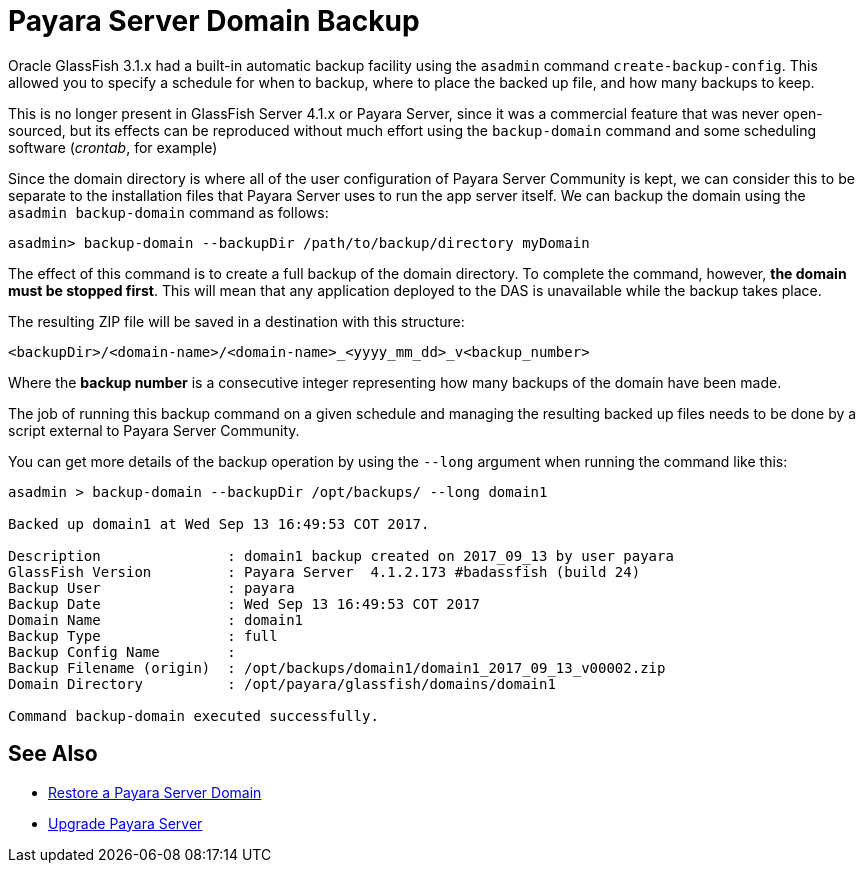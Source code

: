 [[payara-server-domain-backup]]
= Payara Server Domain Backup

Oracle GlassFish 3.1.x had a built-in automatic backup facility using the `asadmin`
command `create-backup-config`. This allowed you to specify a schedule for when
to backup, where to place the backed up file, and how many backups to keep.

This is no longer present in GlassFish Server 4.1.x or Payara Server, since it was a
commercial feature that was never open-sourced, but its effects can be reproduced
without much effort using the `backup-domain` command and some scheduling
software (_crontab_, for example)

Since the domain directory is where all of the user configuration of Payara
Server Community is kept, we can consider this to be separate to the installation files
that Payara Server uses to run the app server itself. We can backup the domain
using the `asadmin backup-domain` command as follows:

[source, shell]
----
asadmin> backup-domain --backupDir /path/to/backup/directory myDomain
----

The effect of this command is to create a full backup of the domain directory.
To complete the command, however, *the domain must be stopped first*.
This will mean that any application deployed to the DAS is unavailable while
the backup takes place.

The resulting ZIP file will be saved in a destination with this structure:

----
<backupDir>/<domain-name>/<domain-name>_<yyyy_mm_dd>_v<backup_number>
----

Where the *backup number* is a consecutive integer representing how many backups
of the domain have been made.

The job of running this backup command on a given schedule and managing the
resulting backed up files needs to be done by a script external to Payara
Server Community.

You can get more details of the backup operation by using the `--long` argument
when running the command like this:

[source, shell]
----
asadmin > backup-domain --backupDir /opt/backups/ --long domain1

Backed up domain1 at Wed Sep 13 16:49:53 COT 2017.

Description               : domain1 backup created on 2017_09_13 by user payara
GlassFish Version         : Payara Server  4.1.2.173 #badassfish (build 24)
Backup User               : payara
Backup Date               : Wed Sep 13 16:49:53 COT 2017
Domain Name               : domain1
Backup Type               : full
Backup Config Name        :
Backup Filename (origin)  : /opt/backups/domain1/domain1_2017_09_13_v00002.zip
Domain Directory          : /opt/payara/glassfish/domains/domain1

Command backup-domain executed successfully.
----

[[see-also]]
== See Also

* xref:documentation/user-guides/restore-domain.adoc[Restore a Payara Server Domain]
* xref:documentation/user-guides/upgrade-payara.adoc[Upgrade Payara Server]
